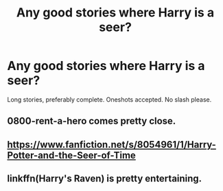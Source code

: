 #+TITLE: Any good stories where Harry is a seer?

* Any good stories where Harry is a seer?
:PROPERTIES:
:Author: The_Black_Hart
:Score: 7
:DateUnix: 1598426249.0
:DateShort: 2020-Aug-26
:FlairText: Request
:END:
Long stories, preferably complete. Oneshots accepted. No slash please.


** 0800-rent-a-hero comes pretty close.
:PROPERTIES:
:Author: senju_bandit
:Score: 3
:DateUnix: 1598436752.0
:DateShort: 2020-Aug-26
:END:


** [[https://www.fanfiction.net/s/8054961/1/Harry-Potter-and-the-Seer-of-Time]]
:PROPERTIES:
:Author: EtherealEnigma2
:Score: 3
:DateUnix: 1598437243.0
:DateShort: 2020-Aug-26
:END:


** linkffn(Harry's Raven) is pretty entertaining.
:PROPERTIES:
:Author: horrorshowjack
:Score: 1
:DateUnix: 1598499946.0
:DateShort: 2020-Aug-27
:END:
